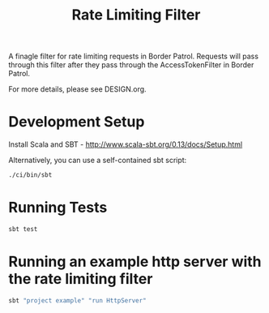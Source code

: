 #+TITLE: Rate Limiting Filter
A finagle filter for rate limiting requests in Border Patrol.
Requests will pass through this filter after they pass through
the AccessTokenFilter in Border Patrol.

For more details, please see DESIGN.org.

* Development Setup
Install Scala and SBT - http://www.scala-sbt.org/0.13/docs/Setup.html

Alternatively, you can use a self-contained sbt script:
#+BEGIN_SRC sh
./ci/bin/sbt
#+END_SRC

* Running Tests
#+BEGIN_SRC sh
sbt test
#+END_SRC

* Running an example http server with the rate limiting filter
#+BEGIN_SRC sh
sbt "project example" "run HttpServer"
#+END_SRC
